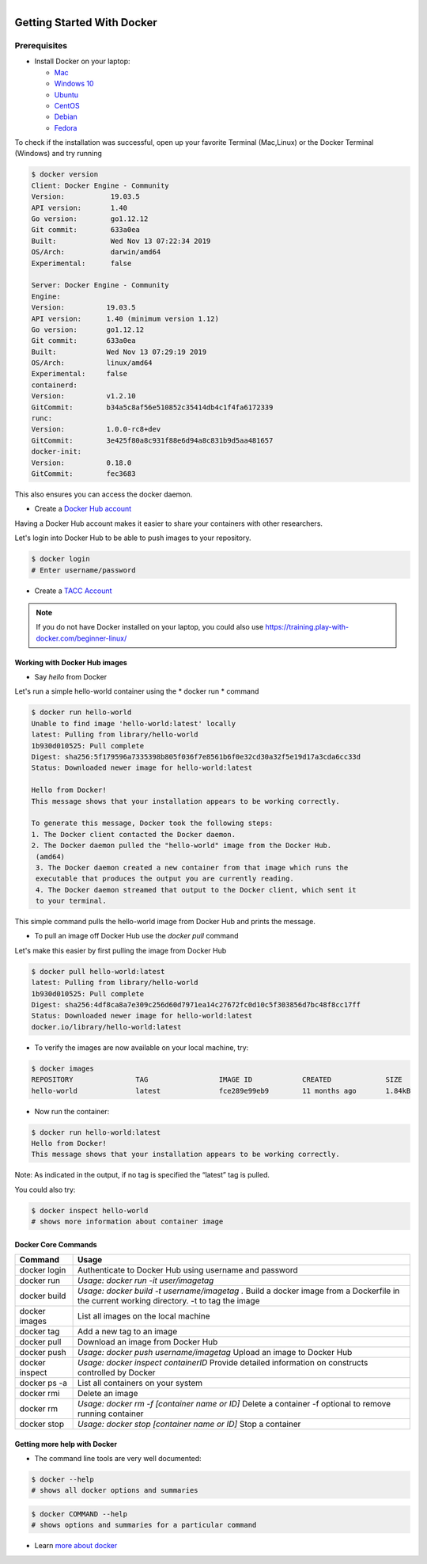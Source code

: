 .. figure:: images/docker_logo.jpg
   :height: 180
   :width: 200
   :align: right
   :alt: Docker Logo
   :figclass: left

===========================
Getting Started With Docker
===========================

Prerequisites
-------------

* Install Docker on your laptop:

  - `Mac <https://docs.docker.com/v17.09/docker-for-mac/install>`_
  - `Windows 10 <https://docs.docker.com/v17.09/docker-for-windows/install/>`_
  - `Ubuntu <https://docs.docker.com/v17.09/engine/installation/linux/ubuntu/>`_
  - `CentOS <https://docs.docker.com/v17.09/engine/installation/linux/centos/>`_
  - `Debian <https://docs.docker.com/v17.09/engine/installation/linux/docker-ce/debian/>`_
  - `Fedora <https://docs.docker.com/v17.09/engine/installation/linux/docker-ce/fedora/>`_

To check if the installation was successful, open up your favorite Terminal (Mac,Linux) or the Docker Terminal (Windows)
and try running

.. code-block:: bash

   $ docker version
   Client: Docker Engine - Community
   Version:           19.03.5
   API version:       1.40
   Go version:        go1.12.12
   Git commit:        633a0ea
   Built:             Wed Nov 13 07:22:34 2019
   OS/Arch:           darwin/amd64
   Experimental:      false

   Server: Docker Engine - Community
   Engine:
   Version:          19.03.5
   API version:      1.40 (minimum version 1.12)
   Go version:       go1.12.12
   Git commit:       633a0ea
   Built:            Wed Nov 13 07:29:19 2019
   OS/Arch:          linux/amd64
   Experimental:     false
   containerd:
   Version:          v1.2.10
   GitCommit:        b34a5c8af56e510852c35414db4c1f4fa6172339
   runc:
   Version:          1.0.0-rc8+dev
   GitCommit:        3e425f80a8c931f88e6d94a8c831b9d5aa481657
   docker-init:
   Version:          0.18.0
   GitCommit:        fec3683

This also ensures you can access the docker daemon.

* Create a `Docker Hub account <https://hub.docker.com/signup/>`_

Having a Docker Hub account makes it easier to share your containers with other researchers.

Let's login into Docker Hub to be able to push images to your repository.

.. code-block:: bash

   $ docker login
   # Enter username/password

* Create a `TACC Account <https://portal.tacc.utexas.edu/account-request>`_

.. note::

    If you do not have Docker installed on your laptop, you could also use https://training.play-with-docker.com/beginner-linux/

Working with Docker Hub images
==============================

* Say *hello* from Docker

Let's run a simple hello-world container using the * docker run * command

.. code-block:: bash

   $ docker run hello-world
   Unable to find image 'hello-world:latest' locally
   latest: Pulling from library/hello-world
   1b930d010525: Pull complete
   Digest: sha256:5f179596a7335398b805f036f7e8561b6f0e32cd30a32f5e19d17a3cda6cc33d
   Status: Downloaded newer image for hello-world:latest

   Hello from Docker!
   This message shows that your installation appears to be working correctly.

   To generate this message, Docker took the following steps:
   1. The Docker client contacted the Docker daemon.
   2. The Docker daemon pulled the "hello-world" image from the Docker Hub.
    (amd64)
    3. The Docker daemon created a new container from that image which runs the
    executable that produces the output you are currently reading.
    4. The Docker daemon streamed that output to the Docker client, which sent it
    to your terminal.

This simple command pulls the hello-world image from Docker Hub and prints the message.

* To pull an image off Docker Hub use the *docker pull* command

Let's make this easier by first pulling the image from Docker Hub

.. code-block:: bash

   $ docker pull hello-world:latest
   latest: Pulling from library/hello-world
   1b930d010525: Pull complete
   Digest: sha256:4df8ca8a7e309c256d60d7971ea14c27672fc0d10c5f303856d7bc48f8cc17ff
   Status: Downloaded newer image for hello-world:latest
   docker.io/library/hello-world:latest

* To verify the images are now available on your local machine, try:

.. code-block:: bash

   $ docker images
   REPOSITORY               TAG                 IMAGE ID            CREATED             SIZE
   hello-world              latest              fce289e99eb9        11 months ago       1.84kB

* Now run the container:

.. code-block:: bash

   $ docker run hello-world:latest
   Hello from Docker!
   This message shows that your installation appears to be working correctly.

Note: As indicated in the output, if no tag is specified the “latest” tag is pulled.

You could also try:

.. code-block:: bash

   $ docker inspect hello-world
   # shows more information about container image

Docker Core Commands
====================

+----------------+------------------------------------------------+
| Command        |          Usage                                 |
+================+================================================+
| docker login   |  Authenticate to Docker Hub                    |
|                |  using username and password                   |
+----------------+------------------------------------------------+
| docker run     |  *Usage: docker run -it user/imagetag*         |
+----------------+------------------------------------------------+
| docker build   |  *Usage: docker build -t username/imagetag .*  |
|                |  Build a docker image from a Dockerfile in the |
|                |  current working directory. -t to tag the image|
+----------------+------------------------------------------------+
| docker images  |  List all images on the local machine          |
+----------------+------------------------------------------------+
| docker tag     |  Add a new tag to an image                     |
+----------------+------------------------------------------------+
| docker pull    |  Download an image from Docker Hub             |
+----------------+------------------------------------------------+
| docker push    |  *Usage: docker push username/imagetag*        |
|                |  Upload an image to Docker Hub                 |
+----------------+------------------------------------------------+
| docker inspect |  *Usage: docker inspect containerID*           |
|                |  Provide detailed information on constructs    |
|                |  controlled by Docker                          |
+----------------+------------------------------------------------+
| docker ps -a   |  List all containers on your system            |
+----------------+------------------------------------------------+
| docker rmi     |  Delete an image                               |
+----------------+------------------------------------------------+
| docker rm      |  *Usage: docker rm -f [container name or ID]*  |
|                |  Delete a container                            |
|                |  -f optional to remove running container       |
+----------------+------------------------------------------------+
| docker stop    |  *Usage: docker stop [container name or ID]*   |
|                |  Stop a container                              |
+----------------+------------------------------------------------+

Getting more help with Docker
=============================

- The command line tools are very well documented:

.. code-block:: bash

   $ docker --help
   # shows all docker options and summaries

.. code-block:: bash

   $ docker COMMAND --help
   # shows options and summaries for a particular command

- Learn `more about docker <https://docs.docker.com/get-started/>`_
